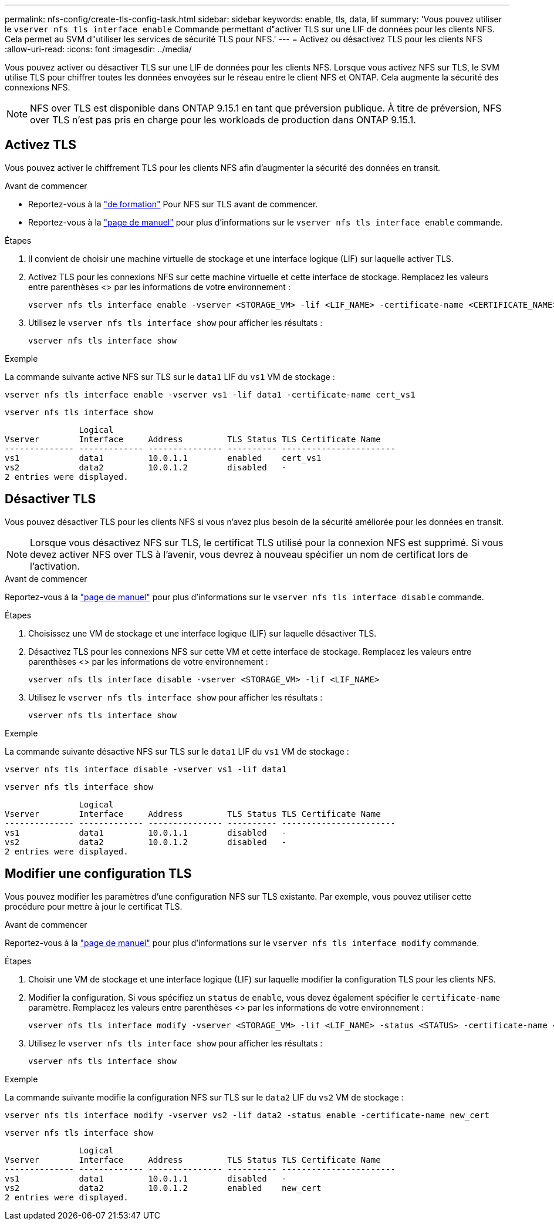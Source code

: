 ---
permalink: nfs-config/create-tls-config-task.html 
sidebar: sidebar 
keywords: enable, tls, data, lif 
summary: 'Vous pouvez utiliser le `vserver nfs tls interface enable` Commande permettant d"activer TLS sur une LIF de données pour les clients NFS. Cela permet au SVM d"utiliser les services de sécurité TLS pour NFS.' 
---
= Activez ou désactivez TLS pour les clients NFS
:allow-uri-read: 
:icons: font
:imagesdir: ../media/


[role="lead"]
Vous pouvez activer ou désactiver TLS sur une LIF de données pour les clients NFS. Lorsque vous activez NFS sur TLS, le SVM utilise TLS pour chiffrer toutes les données envoyées sur le réseau entre le client NFS et ONTAP. Cela augmente la sécurité des connexions NFS.


NOTE: NFS over TLS est disponible dans ONTAP 9.15.1 en tant que préversion publique. À titre de préversion, NFS over TLS n'est pas pris en charge pour les workloads de production dans ONTAP 9.15.1.



== Activez TLS

Vous pouvez activer le chiffrement TLS pour les clients NFS afin d'augmenter la sécurité des données en transit.

.Avant de commencer
* Reportez-vous à la link:tls-nfs-strong-security-concept.html["de formation"] Pour NFS sur TLS avant de commencer.
* Reportez-vous à la https://docs.netapp.com/us-en/ontap-cli/vserver-nfs-tls-interface-enable.html["page de manuel"^] pour plus d'informations sur le `vserver nfs tls interface enable` commande.


.Étapes
. Il convient de choisir une machine virtuelle de stockage et une interface logique (LIF) sur laquelle activer TLS.
. Activez TLS pour les connexions NFS sur cette machine virtuelle et cette interface de stockage. Remplacez les valeurs entre parenthèses <> par les informations de votre environnement :
+
[source, console]
----
vserver nfs tls interface enable -vserver <STORAGE_VM> -lif <LIF_NAME> -certificate-name <CERTIFICATE_NAME>
----
. Utilisez le `vserver nfs tls interface show` pour afficher les résultats :
+
[source, console]
----
vserver nfs tls interface show
----


.Exemple
La commande suivante active NFS sur TLS sur le `data1` LIF du `vs1` VM de stockage :

[source, console]
----
vserver nfs tls interface enable -vserver vs1 -lif data1 -certificate-name cert_vs1
----
[source, console]
----
vserver nfs tls interface show
----
....
               Logical
Vserver        Interface     Address         TLS Status TLS Certificate Name
-------------- ------------- --------------- ---------- -----------------------
vs1            data1         10.0.1.1        enabled    cert_vs1
vs2            data2         10.0.1.2        disabled   -
2 entries were displayed.
....


== Désactiver TLS

Vous pouvez désactiver TLS pour les clients NFS si vous n'avez plus besoin de la sécurité améliorée pour les données en transit.


NOTE: Lorsque vous désactivez NFS sur TLS, le certificat TLS utilisé pour la connexion NFS est supprimé. Si vous devez activer NFS over TLS à l'avenir, vous devrez à nouveau spécifier un nom de certificat lors de l'activation.

.Avant de commencer
Reportez-vous à la https://docs.netapp.com/us-en/ontap-cli/vserver-nfs-tls-interface-disable.html["page de manuel"^] pour plus d'informations sur le `vserver nfs tls interface disable` commande.

.Étapes
. Choisissez une VM de stockage et une interface logique (LIF) sur laquelle désactiver TLS.
. Désactivez TLS pour les connexions NFS sur cette VM et cette interface de stockage. Remplacez les valeurs entre parenthèses <> par les informations de votre environnement :
+
[source, console]
----
vserver nfs tls interface disable -vserver <STORAGE_VM> -lif <LIF_NAME>
----
. Utilisez le `vserver nfs tls interface show` pour afficher les résultats :
+
[source, console]
----
vserver nfs tls interface show
----


.Exemple
La commande suivante désactive NFS sur TLS sur le `data1` LIF du `vs1` VM de stockage :

[source, console]
----
vserver nfs tls interface disable -vserver vs1 -lif data1
----
[source, console]
----
vserver nfs tls interface show
----
....
               Logical
Vserver        Interface     Address         TLS Status TLS Certificate Name
-------------- ------------- --------------- ---------- -----------------------
vs1            data1         10.0.1.1        disabled   -
vs2            data2         10.0.1.2        disabled   -
2 entries were displayed.
....


== Modifier une configuration TLS

Vous pouvez modifier les paramètres d'une configuration NFS sur TLS existante. Par exemple, vous pouvez utiliser cette procédure pour mettre à jour le certificat TLS.

.Avant de commencer
Reportez-vous à la https://docs.netapp.com/us-en/ontap-cli/vserver-nfs-tls-interface-modify.html["page de manuel"^] pour plus d'informations sur le `vserver nfs tls interface modify` commande.

.Étapes
. Choisir une VM de stockage et une interface logique (LIF) sur laquelle modifier la configuration TLS pour les clients NFS.
. Modifier la configuration. Si vous spécifiez un `status` de `enable`, vous devez également spécifier le `certificate-name` paramètre. Remplacez les valeurs entre parenthèses <> par les informations de votre environnement :
+
[source, console]
----
vserver nfs tls interface modify -vserver <STORAGE_VM> -lif <LIF_NAME> -status <STATUS> -certificate-name <CERTIFICATE_NAME>
----
. Utilisez le `vserver nfs tls interface show` pour afficher les résultats :
+
[source, console]
----
vserver nfs tls interface show
----


.Exemple
La commande suivante modifie la configuration NFS sur TLS sur le `data2` LIF du `vs2` VM de stockage :

[source, console]
----
vserver nfs tls interface modify -vserver vs2 -lif data2 -status enable -certificate-name new_cert
----
[source, console]
----
vserver nfs tls interface show
----
....
               Logical
Vserver        Interface     Address         TLS Status TLS Certificate Name
-------------- ------------- --------------- ---------- -----------------------
vs1            data1         10.0.1.1        disabled   -
vs2            data2         10.0.1.2        enabled    new_cert
2 entries were displayed.
....
